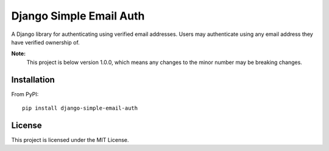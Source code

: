 ########################
Django Simple Email Auth
########################

A Django library for authenticating using verified email addresses. Users may
authenticate using any email address they have verified ownership of.

**Note:**
  This project is below version 1.0.0, which means any changes to the minor
  number may be breaking changes.

************
Installation
************

From PyPI::

    pip install django-simple-email-auth

*******
License
*******

This project is licensed under the MIT License.
